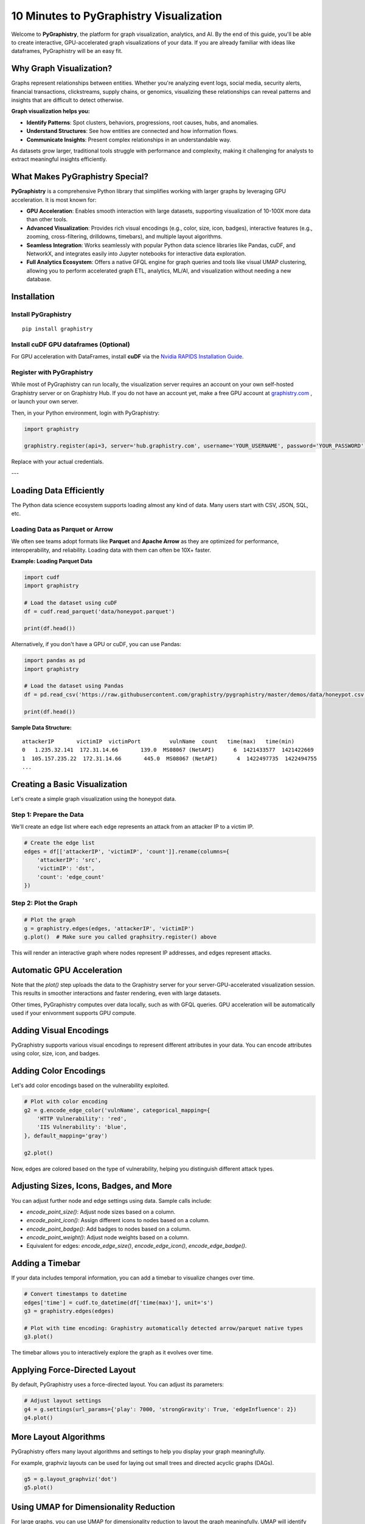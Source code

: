 10 Minutes to PyGraphistry Visualization
========================================

Welcome to **PyGraphistry**, the platform for graph visualization, analytics, and AI. By the end of this guide, you'll be able to create interactive, GPU-accelerated graph visualizations of your data. If you are already familiar with ideas like dataframes, PyGraphistry will be an easy fit.

Why Graph Visualization?
------------------------

Graphs represent relationships between entities. Whether you're analyzing event logs, social media, security alerts, financial transactions, clickstreams, supply chains, or genomics, visualizing these relationships can reveal patterns and insights that are difficult to detect otherwise.

**Graph visualization helps you:**

- **Identify Patterns**: Spot clusters, behaviors, progressions, root causes, hubs, and anomalies.
- **Understand Structures**: See how entities are connected and how information flows.
- **Communicate Insights**: Present complex relationships in an understandable way.

As datasets grow larger, traditional tools struggle with performance and complexity, making it challenging for analysts to extract meaningful insights efficiently.

What Makes PyGraphistry Special?
--------------------------------

**PyGraphistry** is a comprehensive Python library that simplifies working with larger graphs by leveraging GPU acceleration. It is most known for:

- **GPU Acceleration**: Enables smooth interaction with large datasets, supporting visualization of 10-100X more data than other tools.
- **Advanced Visualization**: Provides rich visual encodings (e.g., color, size, icon, badges), interactive features (e.g., zooming, cross-filtering, drilldowns, timebars), and multiple layout algorithms.
- **Seamless Integration**: Works seamlessly with popular Python data science libraries like Pandas, cuDF, and NetworkX, and integrates easily into Jupyter notebooks for interactive data exploration.
- **Full Analytics Ecosystem**: Offers a native GFQL engine for graph queries and tools like visual UMAP clustering, allowing you to perform accelerated graph ETL, analytics, ML/AI, and visualization without needing a new database.

Installation
------------

Install PyGraphistry
~~~~~~~~~~~~~~~~~~~~~

::

    pip install graphistry

Install cuDF GPU dataframes (Optional)
~~~~~~~~~~~~~~~~~~~~~~~~~~~~~~~~~~~~~~

For GPU acceleration with DataFrames, install **cuDF** via the `Nvidia RAPIDS Installation Guide <https://rapids.ai/>`_.

Register with PyGraphistry
~~~~~~~~~~~~~~~~~~~~~~~~~~

While most of PyGraphistry can run locally, the visualization server requires an account on your own self-hosted Graphistry server or on Graphistry Hub. If you do not have an account yet, make a free GPU account at `graphistry.com <https://www.graphistry.com/get-started>`_ , or launch your own server.

Then, in your Python environment, login with PyGraphistry:

.. code-block:: python

    import graphistry

    graphistry.register(api=3, server='hub.graphistry.com', username='YOUR_USERNAME', password='YOUR_PASSWORD')

Replace with your actual credentials.

---

Loading Data Efficiently
------------------------

The Python data science ecosystem supports loading almost any kind of data. Many users start with CSV, JSON, SQL, etc.

Loading Data as Parquet or Arrow
~~~~~~~~~~~~~~~~~~~~~~~~~~~~~~~~

We often see teams adopt formats like **Parquet** and **Apache Arrow** as they are optimized for performance, interoperability, and reliability. Loading data with them can often be 10X+ faster.

**Example: Loading Parquet Data**

.. code-block:: python

    import cudf
    import graphistry

    # Load the dataset using cuDF
    df = cudf.read_parquet('data/honeypot.parquet')

    print(df.head())

Alternatively, if you don't have a GPU or cuDF, you can use Pandas:

.. code-block:: python

    import pandas as pd
    import graphistry

    # Load the dataset using Pandas
    df = pd.read_csv('https://raw.githubusercontent.com/graphistry/pygraphistry/master/demos/data/honeypot.csv')

    print(df.head())

**Sample Data Structure:**

::

    attackerIP       victimIP  victimPort         vulnName  count   time(max)   time(min)
    0   1.235.32.141  172.31.14.66       139.0  MS08067 (NetAPI)      6  1421433577  1421422669
    1  105.157.235.22  172.31.14.66       445.0  MS08067 (NetAPI)      4  1422497735  1422494755
    ...

Creating a Basic Visualization
------------------------------

Let's create a simple graph visualization using the honeypot data.

Step 1: Prepare the Data
~~~~~~~~~~~~~~~~~~~~~~~~

We'll create an edge list where each edge represents an attack from an attacker IP to a victim IP.

.. code-block:: python

    # Create the edge list
    edges = df[['attackerIP', 'victimIP', 'count']].rename(columns={
        'attackerIP': 'src',
        'victimIP': 'dst',
        'count': 'edge_count'
    })

Step 2: Plot the Graph
~~~~~~~~~~~~~~~~~~~~~~

.. code-block:: python

    # Plot the graph
    g = graphistry.edges(edges, 'attackerIP', 'victimIP')
    g.plot()  # Make sure you called graphsitry.register() above

This will render an interactive graph where nodes represent IP addresses, and edges represent attacks.

Automatic GPU Acceleration
--------------------------

Note that the `plot()` step uploads the data to the Graphistry server for your server-GPU-accelerated visualization session. This results in smoother interactions and faster rendering, even with large datasets. 

Other times, PyGraphistry computes over data locally, such as with GFQL queries.  GPU acceleration will be automatically used if your enivornment supports GPU compute.

Adding Visual Encodings
-----------------------

PyGraphistry supports various visual encodings to represent different attributes in your data. You can encode attributes using color, size, icon, and badges.

Adding Color Encodings
----------------------

Let's add color encodings based on the vulnerability exploited.

.. code-block:: python

    # Plot with color encoding
    g2 = g.encode_edge_color('vulnName', categorical_mapping={
        'HTTP Vulnerability': 'red',
        'IIS Vulnerability': 'blue',
    }, default_mapping='gray')
    
    g2.plot()

Now, edges are colored based on the type of vulnerability, helping you distinguish different attack types.

Adjusting Sizes, Icons, Badges, and More
-----------------------------------------

You can adjust further node and edge settings using data. Sample calls include:

* `encode_point_size()`: Adjust node sizes based on a column.
* `encode_point_icon()`: Assign different icons to nodes based on a column.
* `encode_point_badge()`: Add badges to nodes based on a column.
* `encode_point_weight()`: Adjust node weights based on a column.
* Equivalent for edges: `encode_edge_size()`, `encode_edge_icon()`, `encode_edge_badge()`.


Adding a Timebar
----------------

If your data includes temporal information, you can add a timebar to visualize changes over time.

.. code-block:: python

    # Convert timestamps to datetime
    edges['time'] = cudf.to_datetime(df['time(max)'], unit='s')
    g3 = graphistry.edges(edges)

    # Plot with time encoding: Graphistry automatically detected arrow/parquet native types
    g3.plot()

The timebar allows you to interactively explore the graph as it evolves over time.


Applying Force-Directed Layout
------------------------------

By default, PyGraphistry uses a force-directed layout. You can adjust its parameters:

.. code-block:: python

    # Adjust layout settings
    g4 = g.settings(url_params={'play': 7000, 'strongGravity': True, 'edgeInfluence': 2})
    g4.plot()

More Layout Algorithms
-----------------------

PyGraphistry offers many layout algorithms and settings to help you display your graph meaningfully.

For example, graphviz layouts can be used for laying out small trees and directed acyclic graphs (DAGs).

.. code-block:: python

    g5 = g.layout_graphviz('dot')
    g5.plot()

Using UMAP for Dimensionality Reduction
---------------------------------------

For large graphs, you can use UMAP for dimensionality reduction to layout the graph meaningfully. UMAP will identify nodes that are similar across their different attributes and connect them into a similarity graph. 

.. code-block:: python

    # Compute UMAP layout by clustering on some subset of columns
    g6 = plot.umap(X=['attackerIP', 'victimIP', 'vulnName'])
    g6.plot()

Utilizing Hypergraphs
----------------------

PyGraphistry supports hypergraphs, which allow you to visualize complex relationships involving more than two entities.

**Example: Visualizing Attacks as Hyperedges**

.. code-block:: python

    # Generate the hypergraph
    hg = graphistry.hypergraph(df, ['attackerIP', 'victimIP', 'vulnName', 'victimPort'])

    # Plot the hypergraph
    hg['graph'].plot()

This will represent each attack as a hyperedge connecting the attacker IP, victim IP, vulnerability name, and port nodes.

Embedding Visualizations into Web Apps
---------------------------------------

You can embed PyGraphistry visualizations in web applications using additional SDKs like **GraphistryJS**.

The JavaScript client comes in 2 forms, and provide further configuration hooks:

- **Vanilla JavaScript**: Use the GraphistryJS library to embed visualizations directly.
- **React**: Use the Graphistry React components for seamless integration.

Rendering Options
-----------------

Inline Rendering
~~~~~~~~~~~~~~~~

In Jupyter notebooks, you can render the visualization inline.

.. code-block:: python

    g.plot()

URL Rendering
~~~~~~~~~~~~~

Alternatively, you can generate a URL to view the visualization in a separate browser tab.

.. code-block:: python

    url = g.plot(render=False)
    print(f"View your visualization at: {url}")

Next Steps
----------

- **Graph Queries with GFQL**: Use GFQL to query and manipulate your graph data before visualization.
- **Computational Enrichments**: Integrate graph algorithms like PageRank or community detection to enrich your data.
- **Connectors**: Leverage connectors to import data from various sources like databases, APIs, or logs.
- **Data Loading Best Practices**: Utilize Parquet or Arrow formats for efficient data loading.
- **Explore Layouts and Encodings**: Experiment with different layouts and visual encodings to gain deeper insights.

Resources:

- **GFQL Documentation**: Learn how to perform advanced graph queries.
- **PyGraphistry API Reference**: Explore the full capabilities of PyGraphistry.
- **Graphistry Connectors**: Discover how to load data from different sources.
- **GraphistryJS Documentation**: Learn how to embed visualizations in web applications.

Happy graphing!
